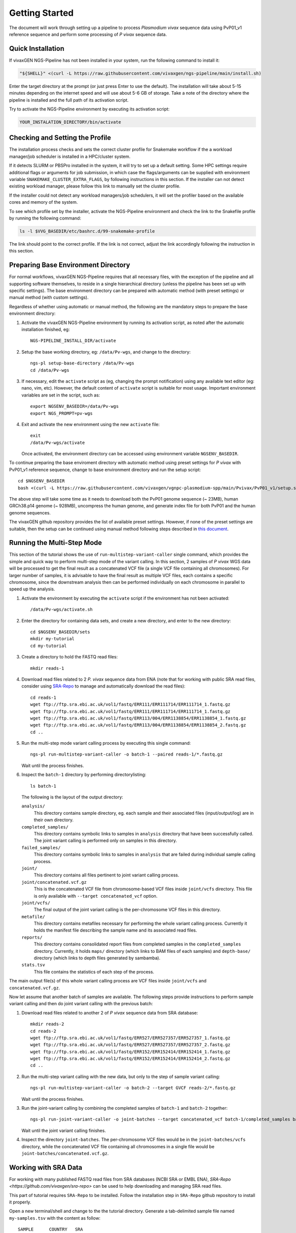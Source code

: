 Getting Started
===============

The document will work through setting up a pipeline to process *Plasmodium
vivax* sequence data using PvP01_v1 reference sequence and perform some
processing of *P vivax* sequence data.

Quick Installation
------------------

If vivaxGEN NGS-Pipeline has not been installed in your system, run the
following command to install it:

.. code-block:: console

    "${SHELL}" <(curl -L https://raw.githubusercontent.com/vivaxgen/ngs-pipeline/main/install.sh)

Enter the target directory at the prompt (or just press Enter to use the
default).
The installation will take about 5-15 minutes depending on the internet speed
and will use about 5-6 GB of storage.
Take a note of the directory where the pipeline is installed and the full path
of its activation script.

Try to activate the NGS-Pipeline environment by executing its activation script:

.. code-block:: console

  YOUR_INSTALATION_DIRECTORY/bin/activate


Checking and Setting the Profile
--------------------------------

The installation process checks and sets the correct cluster profile for
Snakemake workflow if the a workload manager/job scheduler is installed in
a HPC/cluster system.

If it detects SLURM or PBSPro installed in the system, it will try to set up
a default setting.
Some HPC settings require additional flags or arguments for job submission, in
which case the flags/arguments can be supplied with environment variable
``SNAKEMAKE_CLUSTER_EXTRA_FLAGS``, by following instructions in this section.
If the installer can not detect existing workload manager, please follow this
link to manually set the cluster profile.

If the installer could not detect any workload managers/job schedulers, it will
set the profiler based on the available cores and memory of the system.

To see which profile set by the installer, activate the NGS-Pipeline environment
and check the link to the Snakefile profile by running the following command:

.. code-block:: console

  ls -l $VVG_BASEDIR/etc/bashrc.d/99-snakemake-profile

The link should point to the correct profile.
If the link is not correct, adjust the link accordingly following the
instruction in this section.


Preparing Base Environment Directory
------------------------------------

For normal workflows, vivaxGEN NGS-Pipeline requires that all necessary files,
with the exception of the pipeline and all supporting software themselves, to
reside in a single hierarchical directory (unless the pipeline has been set up
with specific settings).
The base environment directory can be prepared with automatic method (with
preset settings) or manual method (with custom settings).

Regardless of whether using automatic or manual method, the following are
the mandatory steps to prepare the base environment directory:

#.  Activate the vivaxGEN NGS-Pipeline environment by running its activation
    script, as noted after the automatic installation finished, eg::

      NGS-PIPELINE_INSTALL_DIR/activate

#.  Setup the base working directory, eg: ``/data/Pv-wgs``, and change to
    the directory::

      ngs-pl setup-base-directory /data/Pv-wgs
      cd /data/Pv-wgs

#.  If necessary, edit the ``activate`` script as (eg, changing the prompt
    notification) using any available text editor (eg: nano, vim, etc).
    However, the default content of ``activate`` script is suitable for most
    usage.
    Important environment variables are set in the script, such as::

       export NGSENV_BASEDIR=/data/Pv-wgs 
       export NGS_PROMPT=pv-wgs

#.  Exit and activate the new environment using the new ``activate`` file::

      exit
      /data/Pv-wgs/activate

    Once activated, the environment directory can be accessed using environment
    variable ``NGSENV_BASEDIR``.

To continue preparing the base enviroment directory with automatic method
using preset settings for *P vivax* with PvP01_v1 reference sequence, change to
base environment directory and run the setup script::

      cd $NGSENV_BASEDIR
      bash <(curl -L https://raw.githubusercontent.com/vivaxgen/vgnpc-plasmodium-spp/main/Pvivax/PvP01_v1/setup.sh)

The above step will take some time as it needs to download both the PvP01 genome
sequence (~ 23MB), human GRCh38.p14 genome (~ 928MB), uncompress the human genome,
and generate index file for both PvP01 and the human genome sequences.

The vivaxGEN github repository provides the list of available preset settings.
However, if none of the preset settings are suitable, then the setup can be
continued using manual method following steps described in
`this document <setup-base-env-dir.rst>`_.

Running the Multi-Step Mode
---------------------------

This section of the tutorial shows the use of ``run-multistep-variant-caller``
single command, which provides the simple and quick way to perform multi-step
mode of the variant calling.
In this section, 2 samples of *P vivax* WGS data will be processed to get the
final result as a concatenated VCF file (a single VCF file containing all
chromosomes).
For larger number of samples, it is advisable to have the final result as
multiple VCF files, each contains a specific chromosome, since the downstream
analysis then can be performed individually on each chromosome in parallel to
speed up the analysis.

#.  Activate the environment by executing the ``activate`` script if the
    environment has not been activated::

	  /data/Pv-wgs/activate.sh

#.  Enter the directory for containing data sets, and create a new directory,
    and enter to the new directory::

      cd $NGSENV_BASEDIR/sets
      mkdir my-tutorial
      cd my-tutorial

#.  Create a directory to hold the FASTQ read files::

	  mkdir reads-1

#.  Download read files related to 2 *P. vivax* sequence data from ENA (note
    that for working with public SRA read files, consider using
    `SRA-Repo <https://github.com/vivaxgen/sra-repo>`_ to manage and
    automatically download the read files)::

      cd reads-1
      wget ftp://ftp.sra.ebi.ac.uk/vol1/fastq/ERR111/ERR111714/ERR111714_1.fastq.gz
      wget ftp://ftp.sra.ebi.ac.uk/vol1/fastq/ERR111/ERR111714/ERR111714_1.fastq.gz
      wget ftp://ftp.sra.ebi.ac.uk/vol1/fastq/ERR113/004/ERR1138854/ERR1138854_1.fastq.gz
      wget ftp://ftp.sra.ebi.ac.uk/vol1/fastq/ERR113/004/ERR1138854/ERR1138854_2.fastq.gz
      cd ..

#.  Run the multi-step mode variant calling process by executing this single
    command::

      ngs-pl run-multistep-variant-caller -o batch-1 --paired reads-1/*.fastq.gz

    Wait until the process finishes.

#.  Inspect the ``batch-1`` directory by performing directorylisting::

      ls batch-1

    The following is the layout of the output directory:

    ``analysis/``
      This directory contains sample directory, eg. each sample and their
      associated files (input/output/log) are in their own directory.

    ``completed_samples/``
      This directory contains symbolic links to samples in ``analysis``
      directory that have been successfully called.
      The joint variant calling is performed only on samples in this
      directory.

    ``failed_samples/``
      This directory contains symbolic links to samples in ``analysis``
      that are failed during individual sample calling process.

    ``joint/``
      This directory contains all files pertinent to joint variant calling
      process.

    ``joint/concatenated.vcf.gz``
      This is the concatenated VCF file from chromosome-based VCF files
      inside ``joint/vcfs`` directory.
      This file is only available with ``--target concatenated_vcf`` option.

    ``joint/vcfs/``
      The final output of the joint variant calling is the per-chromosome
      VCF files in this directory.

    ``metafile/``
      This directory contains metafiles necessary for performing the whole
      variant calling process.
      Currently it holds the manifest file describing the sample name and its
      associated read files.

    ``reports/``
      This directory contains consolidated report files from completed samples
      in the ``completed_samples`` directory.
      Currently, it holds ``maps/`` directory (which links to BAM files of each
      samples) and ``depth-base/`` directory (which links to depth files
      generated by sambamba).

    ``stats.tsv``
      This file contains the statistics of each step of the process.

The main output file(s) of this whole variant calling process are VCF files
inside ``joint/vcfs`` and ``concatenated.vcf.gz``.

Now let assume that another batch of samples are available.
The following steps provide instructions to perform sample variant calling
and then do joint variant calling with the previous batch:

#.  Download read files related to another 2 of *P vivax* sequence data from
    SRA database::

      mkdir reads-2
      cd reads-2
      wget ftp://ftp.sra.ebi.ac.uk/vol1/fastq/ERR527/ERR527357/ERR527357_1.fastq.gz
      wget ftp://ftp.sra.ebi.ac.uk/vol1/fastq/ERR527/ERR527357/ERR527357_2.fastq.gz
      wget ftp://ftp.sra.ebi.ac.uk/vol1/fastq/ERR152/ERR152414/ERR152414_1.fastq.gz
      wget ftp://ftp.sra.ebi.ac.uk/vol1/fastq/ERR152/ERR152414/ERR152414_2.fastq.gz
      cd ..

#.  Run the multi-step variant calling with the new data, but only to the step
    of sample variant calling::

      ngs-pl run-multistep-variant-caller -o batch-2 --target GVCF reads-2/*.fastq.gz

    Wait until the process finishes.

#.  Run the joint-variant calling by combining the completed samples of
    ``batch-1`` and ``batch-2`` together::

      ngs-pl run-joint-variant-caller -o joint-batches --target concatenated_vcf batch-1/completed_samples batch-2/completed_samples

    Wait until the joint variant calling finishes.

#.  Inspect the directory ``joint-batches``.
    The per-chromosome VCF files would be in the ``joint-batches/vcfs``
    directory, while the concatenated VCF file containing all chromosomes in
    a single file would be ``joint-batches/concatenated.vcf.gz``.


Working with SRA Data
---------------------

For working with many published FASTQ read files from SRA databases (NCBI SRA
or EMBL ENA), `SRA-Repo <https://github.com/vivaxgen/sra-repo>` can be used to
help downloading and managing SRA read files.

This part of tutorial requires ``SRA-Repo`` to be installed.
Follow the installation step in ``SRA-Repo`` github repository to install it
properly.

Open a new terminal/shell and change to the the tutorial directory.
Generate a tab-delimited sample file named ``my-samples.tsv`` with the content
as follow::

    SAMPLE      COUNTRY   SRA
    PH0098-C    C1        ERR216478,ERR490276
    PY0074-C    C2        ERR1138883

Activate SRA-Repo by activating its activation script, and fetch the SRA read
files in ``my-samples.tsv`` above::

    <YOUR_SRA_REPO_INSTALLATION>/bin/activate
    sra-repo.py fetch --ntasks 6 --samplefile my-samples.tsv:SAMPLE,SRA

The above command will download the SRA read files and store it inside the
``SRA-Repo`` installation directory.
After the download finishes, link the SRA read files to a new directory and
generate a manifest file::

    sra-repo.py link -o manifest-3.tsv --outdir reads-3 --samplefile my-samples.tsv:SAMPLE,SRA

In the terminal/shell with active NGS-Pipeline environment, perform sample
variant calling::

    ngs-pl run-multistep-variant-caller -o batch-3 --target GVCF -i manifest-3.tsv .

Note the dot (indicating current directory) at the last part of the above command.

Once the sample variant calling finishes, perform joint variant calling with the
previous batches::

    ngs-pl run-joint-variant-caller -o new-joint --target concatenated_VCF batch-1/completed_samples batch-2/completed_samples batch-3/completed_samples

Once the joint variant calling process finishes, inspect the result in the 
``new-joint``directory.


Expoloring Further
------------------

To read more about ``NGS-Pipeline`` features, please consult the rest of the
documentation.

